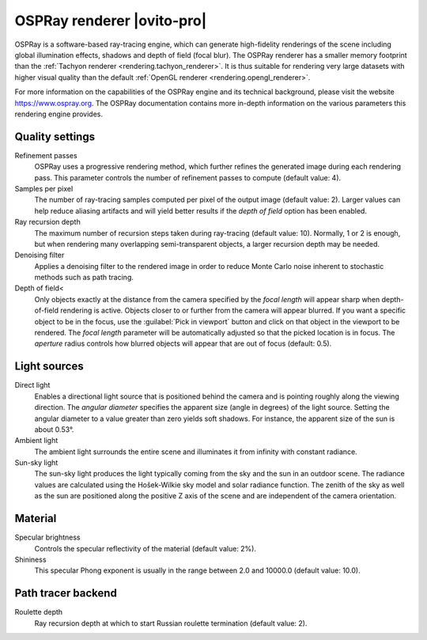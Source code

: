 .. _rendering.ospray_renderer:

OSPRay renderer |ovito-pro|
===========================

.. image:: /images/rendering/ospray_renderer_panel.*
  :width: 30%
  :align: right

OSPRay is a software-based ray-tracing engine, which can generate high-fidelity renderings of the scene including
global illumination effects, shadows and depth of field (focal blur). The OSPRay renderer has a smaller memory footprint than
the :ref:`Tachyon renderer <rendering.tachyon_renderer>`. It is thus suitable for rendering very large datasets
with higher visual quality than the default :ref:`OpenGL renderer <rendering.opengl_renderer>`.

For more information on the capabilities of the OSPRay engine and its technical background,
please visit the website https://www.ospray.org.
The OSPRay documentation contains more in-depth information on the various parameters this 
rendering engine provides.

Quality settings
""""""""""""""""

Refinement passes
  OSPRay uses a progressive rendering method, which further refines the generated image during each rendering pass.
  This parameter controls the number of refinement passes to compute (default value: 4).

Samples per pixel
  The number of ray-tracing samples computed per pixel of the output image (default value: 2). 
  Larger values can help reduce aliasing artifacts and will yield better results if the *depth of field* 
  option has been enabled. 

Ray recursion depth
  The maximum number of recursion steps taken during ray-tracing (default value: 10). 
  Normally, 1 or 2 is enough, but when rendering many overlapping semi-transparent objects, a larger recursion depth may be needed.

Denoising filter
  Applies a denoising filter to the rendered image in order to reduce Monte Carlo noise inherent to stochastic  
  methods such as path tracing.

Depth of field<
  Only objects exactly at the distance from the camera specified by the *focal length* will appear sharp when depth-of-field rendering is active.
  Objects closer to or further from the camera will appear blurred. If you want a specific object to be in the focus, use the :guilabel:`Pick in viewport` button
  and click on that object in the viewport to be rendered. The *focal length* parameter will be automatically adjusted so that the picked location is in focus.
  The *aperture* radius controls how blurred objects will appear that are out of focus (default: 0.5).

Light sources
"""""""""""""

Direct light
  Enables a directional light source that is positioned behind the camera and is pointing roughly along the viewing direction.
  The *angular diameter* specifies the apparent size (angle in degrees) of the light source.
  Setting the angular diameter to a value greater than zero yields soft shadows. For instance, the apparent size 
  of the sun is about 0.53°.

Ambient light
  The ambient light surrounds the entire scene and illuminates it from infinity with constant radiance.

Sun-sky light
  The sun-sky light produces the light typically coming from the sky and the sun in an outdoor scene.
  The radiance values are calculated using the Hošek-Wilkie sky model and solar radiance function. 
  The zenith of the sky as well as the sun are positioned along the positive Z axis of the scene and are independent of the camera orientation.

Material
""""""""

Specular brightness
  Controls the specular reflectivity of the material (default value: 2%).

Shininess
  This specular Phong exponent is usually in the range between 2.0 and 10000.0 (default value: 10.0).

Path tracer backend
"""""""""""""""""""

Roulette depth
  Ray recursion depth at which to start Russian roulette termination (default value: 2).

.. seealso::

  :py:class:`~ovito.vis.OSPRayRenderer` (Python API)
